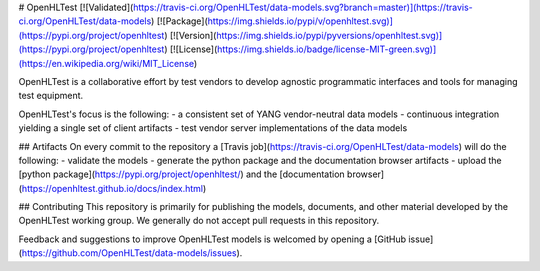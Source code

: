 # OpenHLTest
[![Validated](https://travis-ci.org/OpenHLTest/data-models.svg?branch=master)](https://travis-ci.org/OpenHLTest/data-models)
[![Package](https://img.shields.io/pypi/v/openhltest.svg)](https://pypi.org/project/openhltest)
[![Version](https://img.shields.io/pypi/pyversions/openhltest.svg)](https://pypi.org/project/openhltest)
[![License](https://img.shields.io/badge/license-MIT-green.svg)](https://en.wikipedia.org/wiki/MIT_License)

OpenHLTest is a collaborative effort by test vendors to develop agnostic programmatic interfaces and tools for managing test equipment.  

OpenHLTest's focus is the following:
- a consistent set of YANG vendor-neutral data models 
- continuous integration yielding a single set of client artifacts
- test vendor server implementations of the data models

## Artifacts
On every commit to the repository a [Travis job](https://travis-ci.org/OpenHLTest/data-models) will do the following:
- validate the models
- generate the python package and the documentation browser artifacts
- upload the [python package](https://pypi.org/project/openhltest/) and the [documentation browser](https://openhltest.github.io/docs/index.html)

## Contributing
This repository is primarily for publishing the models, documents, and other material developed by the OpenHLTest working group. We generally do not accept pull requests in this repository.

Feedback and suggestions to improve OpenHLTest models is welcomed by opening a [GitHub issue](https://github.com/OpenHLTest/data-models/issues).


